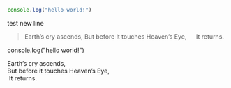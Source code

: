 #+BEGIN_SRC javascript
console.log("hello world!")
#+END_SRC

test new line

#+BEGIN_QUOTE
Earth’s cry ascends,
But before it touches Heaven’s Eye,
  It returns.
#+END_QUOTE

#+BEGIN_NOTDEFINED javascript
console.log("hello world!")
#+END_NOTDEFINED

#+BEGIN_VERSE
Earth’s cry ascends,
But before it touches Heaven’s Eye,
 It returns.
#+END_VERSE
